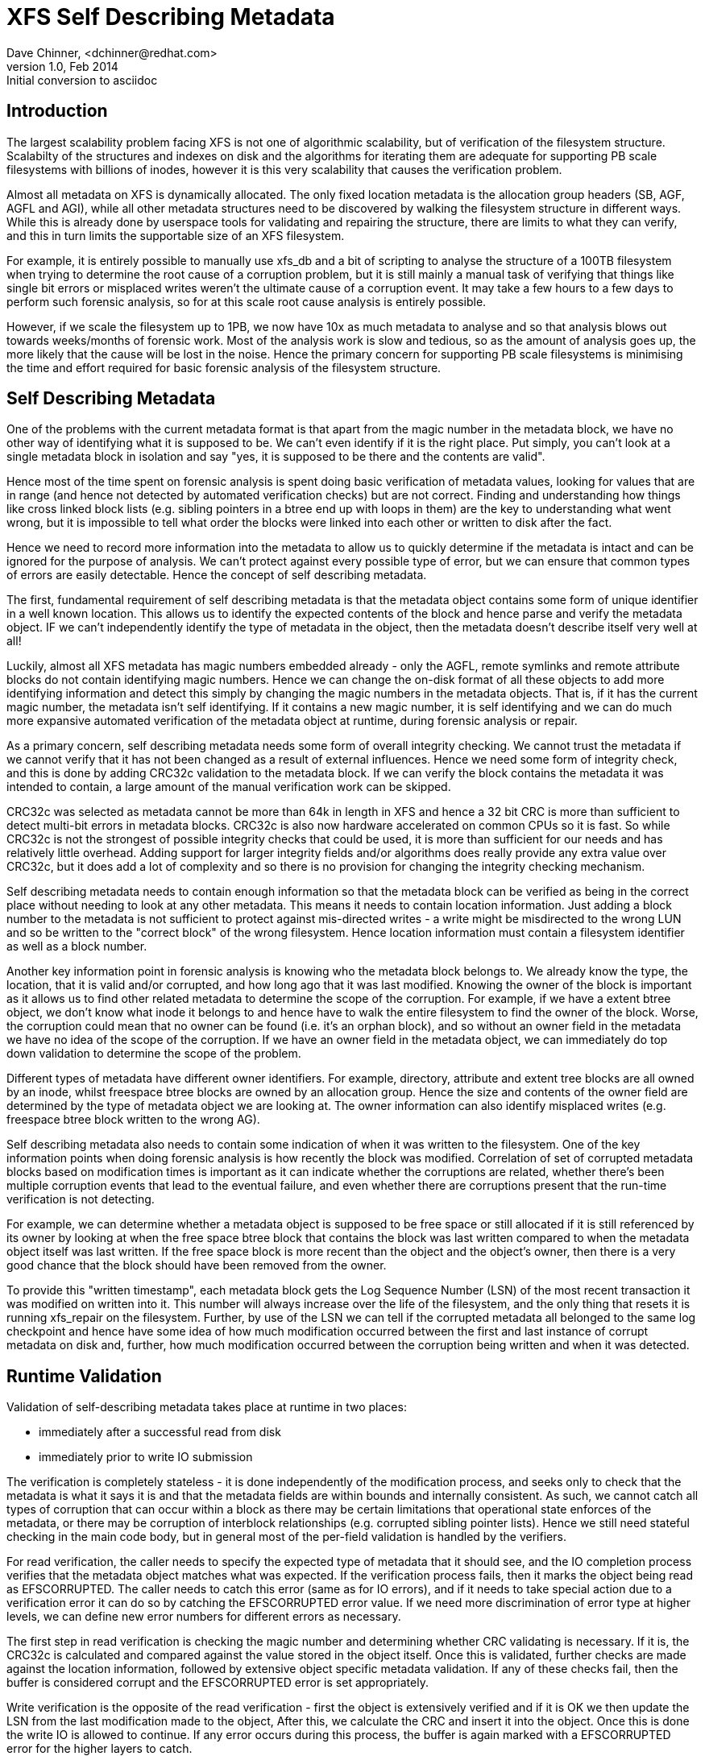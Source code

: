 = XFS Self Describing Metadata
Dave Chinner, <dchinner@redhat.com>
v1.0, Feb 2014: Initial conversion to asciidoc

== Introduction

The largest scalability problem facing XFS is not one of algorithmic
scalability, but of verification of the filesystem structure. Scalabilty of the
structures and indexes on disk and the algorithms for iterating them are
adequate for supporting PB scale filesystems with billions of inodes, however it
is this very scalability that causes the verification problem.

Almost all metadata on XFS is dynamically allocated. The only fixed location
metadata is the allocation group headers (SB, AGF, AGFL and AGI), while all
other metadata structures need to be discovered by walking the filesystem
structure in different ways. While this is already done by userspace tools for
validating and repairing the structure, there are limits to what they can
verify, and this in turn limits the supportable size of an XFS filesystem.

For example, it is entirely possible to manually use xfs_db and a bit of
scripting to analyse the structure of a 100TB filesystem when trying to
determine the root cause of a corruption problem, but it is still mainly a
manual task of verifying that things like single bit errors or misplaced writes
weren't the ultimate cause of a corruption event. It may take a few hours to a
few days to perform such forensic analysis, so for at this scale root cause
analysis is entirely possible.

However, if we scale the filesystem up to 1PB, we now have 10x as much metadata
to analyse and so that analysis blows out towards weeks/months of forensic work.
Most of the analysis work is slow and tedious, so as the amount of analysis goes
up, the more likely that the cause will be lost in the noise.  Hence the primary
concern for supporting PB scale filesystems is minimising the time and effort
required for basic forensic analysis of the filesystem structure.


== Self Describing Metadata

One of the problems with the current metadata format is that apart from the
magic number in the metadata block, we have no other way of identifying what it
is supposed to be. We can't even identify if it is the right place. Put simply,
you can't look at a single metadata block in isolation and say "yes, it is
supposed to be there and the contents are valid".

Hence most of the time spent on forensic analysis is spent doing basic
verification of metadata values, looking for values that are in range (and hence
not detected by automated verification checks) but are not correct. Finding and
understanding how things like cross linked block lists (e.g. sibling
pointers in a btree end up with loops in them) are the key to understanding what
went wrong, but it is impossible to tell what order the blocks were linked into
each other or written to disk after the fact.

Hence we need to record more information into the metadata to allow us to
quickly determine if the metadata is intact and can be ignored for the purpose
of analysis. We can't protect against every possible type of error, but we can
ensure that common types of errors are easily detectable.  Hence the concept of
self describing metadata.

The first, fundamental requirement of self describing metadata is that the
metadata object contains some form of unique identifier in a well known
location. This allows us to identify the expected contents of the block and
hence parse and verify the metadata object. IF we can't independently identify
the type of metadata in the object, then the metadata doesn't describe itself
very well at all!

Luckily, almost all XFS metadata has magic numbers embedded already - only the
AGFL, remote symlinks and remote attribute blocks do not contain identifying
magic numbers. Hence we can change the on-disk format of all these objects to
add more identifying information and detect this simply by changing the magic
numbers in the metadata objects. That is, if it has the current magic number,
the metadata isn't self identifying. If it contains a new magic number, it is
self identifying and we can do much more expansive automated verification of the
metadata object at runtime, during forensic analysis or repair.

As a primary concern, self describing metadata needs some form of overall
integrity checking. We cannot trust the metadata if we cannot verify that it has
not been changed as a result of external influences. Hence we need some form of
integrity check, and this is done by adding CRC32c validation to the metadata
block. If we can verify the block contains the metadata it was intended to
contain, a large amount of the manual verification work can be skipped.

CRC32c was selected as metadata cannot be more than 64k in length in XFS and
hence a 32 bit CRC is more than sufficient to detect multi-bit errors in
metadata blocks. CRC32c is also now hardware accelerated on common CPUs so it is
fast. So while CRC32c is not the strongest of possible integrity checks that
could be used, it is more than sufficient for our needs and has relatively
little overhead. Adding support for larger integrity fields and/or algorithms
does really provide any extra value over CRC32c, but it does add a lot of
complexity and so there is no provision for changing the integrity checking
mechanism.

Self describing metadata needs to contain enough information so that the
metadata block can be verified as being in the correct place without needing to
look at any other metadata. This means it needs to contain location information.
Just adding a block number to the metadata is not sufficient to protect against
mis-directed writes - a write might be misdirected to the wrong LUN and so be
written to the "correct block" of the wrong filesystem. Hence location
information must contain a filesystem identifier as well as a block number.

Another key information point in forensic analysis is knowing who the metadata
block belongs to. We already know the type, the location, that it is valid
and/or corrupted, and how long ago that it was last modified. Knowing the owner
of the block is important as it allows us to find other related metadata to
determine the scope of the corruption. For example, if we have a extent btree
object, we don't know what inode it belongs to and hence have to walk the entire
filesystem to find the owner of the block. Worse, the corruption could mean that
no owner can be found (i.e. it's an orphan block), and so without an owner field
in the metadata we have no idea of the scope of the corruption. If we have an
owner field in the metadata object, we can immediately do top down validation to
determine the scope of the problem.

Different types of metadata have different owner identifiers. For example,
directory, attribute and extent tree blocks are all owned by an inode, whilst
freespace btree blocks are owned by an allocation group. Hence the size and
contents of the owner field are determined by the type of metadata object we are
looking at.  The owner information can also identify misplaced writes (e.g.
freespace btree block written to the wrong AG).

Self describing metadata also needs to contain some indication of when it was
written to the filesystem. One of the key information points when doing forensic
analysis is how recently the block was modified. Correlation of set of corrupted
metadata blocks based on modification times is important as it can indicate
whether the corruptions are related, whether there's been multiple corruption
events that lead to the eventual failure, and even whether there are corruptions
present that the run-time verification is not detecting.

For example, we can determine whether a metadata object is supposed to be free
space or still allocated if it is still referenced by its owner by looking at
when the free space btree block that contains the block was last written
compared to when the metadata object itself was last written.  If the free space
block is more recent than the object and the object's owner, then there is a
very good chance that the block should have been removed from the owner.

To provide this "written timestamp", each metadata block gets the Log Sequence
Number (LSN) of the most recent transaction it was modified on written into it.
This number will always increase over the life of the filesystem, and the only
thing that resets it is running xfs_repair on the filesystem. Further, by use of
the LSN we can tell if the corrupted metadata all belonged to the same log
checkpoint and hence have some idea of how much modification occurred between
the first and last instance of corrupt metadata on disk and, further, how much
modification occurred between the corruption being written and when it was
detected.

== Runtime Validation

Validation of self-describing metadata takes place at runtime in two places:

	* immediately after a successful read from disk
	* immediately prior to write IO submission

The verification is completely stateless - it is done independently of the
modification process, and seeks only to check that the metadata is what it says
it is and that the metadata fields are within bounds and internally consistent.
As such, we cannot catch all types of corruption that can occur within a block
as there may be certain limitations that operational state enforces of the
metadata, or there may be corruption of interblock relationships (e.g. corrupted
sibling pointer lists). Hence we still need stateful checking in the main code
body, but in general most of the per-field validation is handled by the
verifiers.

For read verification, the caller needs to specify the expected type of metadata
that it should see, and the IO completion process verifies that the metadata
object matches what was expected. If the verification process fails, then it
marks the object being read as EFSCORRUPTED. The caller needs to catch this
error (same as for IO errors), and if it needs to take special action due to a
verification error it can do so by catching the EFSCORRUPTED error value. If we
need more discrimination of error type at higher levels, we can define new
error numbers for different errors as necessary.

The first step in read verification is checking the magic number and determining
whether CRC validating is necessary. If it is, the CRC32c is calculated and
compared against the value stored in the object itself. Once this is validated,
further checks are made against the location information, followed by extensive
object specific metadata validation. If any of these checks fail, then the
buffer is considered corrupt and the EFSCORRUPTED error is set appropriately.

Write verification is the opposite of the read verification - first the object
is extensively verified and if it is OK we then update the LSN from the last
modification made to the object, After this, we calculate the CRC and insert it
into the object. Once this is done the write IO is allowed to continue. If any
error occurs during this process, the buffer is again marked with a EFSCORRUPTED
error for the higher layers to catch.

== Structures

A typical on-disk structure needs to contain the following information:

[source ,c]
----
struct xfs_ondisk_hdr {
        __be32  magic;		/* magic number */
        __be32  crc;		/* CRC, not logged */
        uuid_t  uuid;		/* filesystem identifier */
        __be64  owner;		/* parent object */
        __be64  blkno;		/* location on disk */
        __be64  lsn;		/* last modification in log, not logged */
};
----

Depending on the metadata, this information may be part of a header structure
separate to the metadata contents, or may be distributed through an existing
structure. The latter occurs with metadata that already contains some of this
information, such as the superblock and AG headers.

Other metadata may have different formats for the information, but the same
level of information is generally provided. For example:

	* short btree blocks have a 32 bit owner (ag number) and a 32 bit block
	  number for location. The two of these combined provide the same
	  information as @owner and @blkno in eh above structure, but using 8
	  bytes less space on disk.

	* directory/attribute node blocks have a 16 bit magic number, and the
	  header that contains the magic number has other information in it as
	  well. hence the additional metadata headers change the overall format
	  of the metadata.

A typical buffer read verifier is structured as follows:

[source ,c]
----
#define XFS_FOO_CRC_OFF		offsetof(struct xfs_ondisk_hdr, crc)

static void
xfs_foo_read_verify(
	struct xfs_buf	*bp)
{
       struct xfs_mount *mp = bp->b_target->bt_mount;

        if ((xfs_sb_version_hascrc(&mp->m_sb) &&
             !xfs_verify_cksum(bp->b_addr, BBTOB(bp->b_length),
					XFS_FOO_CRC_OFF)) ||
            !xfs_foo_verify(bp)) {
                XFS_CORRUPTION_ERROR(__func__, XFS_ERRLEVEL_LOW, mp, bp->b_addr);
                xfs_buf_ioerror(bp, EFSCORRUPTED);
        }
}
----

The code ensures that the CRC is only checked if the filesystem has CRCs enabled
by checking the superblock of the feature bit, and then if the CRC verifies OK
(or is not needed) it verifies the actual contents of the block.

The verifier function will take a couple of different forms, depending on
whether the magic number can be used to determine the format of the block. In
the case it can't, the code is structured as follows:

[source ,c]
----
static bool
xfs_foo_verify(
	struct xfs_buf		*bp)
{
        struct xfs_mount	*mp = bp->b_target->bt_mount;
        struct xfs_ondisk_hdr	*hdr = bp->b_addr;

        if (hdr->magic != cpu_to_be32(XFS_FOO_MAGIC))
                return false;

        if (!xfs_sb_version_hascrc(&mp->m_sb)) {
		if (!uuid_equal(&hdr->uuid, &mp->m_sb.sb_uuid))
			return false;
		if (bp->b_bn != be64_to_cpu(hdr->blkno))
			return false;
		if (hdr->owner == 0)
			return false;
	}

	/* object specific verification checks here */

        return true;
}
----

If there are different magic numbers for the different formats, the verifier
will look like:

[source ,c]
----
static bool
xfs_foo_verify(
	struct xfs_buf		*bp)
{
        struct xfs_mount	*mp = bp->b_target->bt_mount;
        struct xfs_ondisk_hdr	*hdr = bp->b_addr;

        if (hdr->magic == cpu_to_be32(XFS_FOO_CRC_MAGIC)) {
		if (!uuid_equal(&hdr->uuid, &mp->m_sb.sb_uuid))
			return false;
		if (bp->b_bn != be64_to_cpu(hdr->blkno))
			return false;
		if (hdr->owner == 0)
			return false;
	} else if (hdr->magic != cpu_to_be32(XFS_FOO_MAGIC))
		return false;

	/* object specific verification checks here */

        return true;
}
----

Write verifiers are very similar to the read verifiers, they just do things in
the opposite order to the read verifiers. A typical write verifier:

[source ,c]
----
static void
xfs_foo_write_verify(
	struct xfs_buf	*bp)
{
	struct xfs_mount	*mp = bp->b_target->bt_mount;
	struct xfs_buf_log_item	*bip = bp->b_fspriv;

	if (!xfs_foo_verify(bp)) {
		XFS_CORRUPTION_ERROR(__func__, XFS_ERRLEVEL_LOW, mp, bp->b_addr);
		xfs_buf_ioerror(bp, EFSCORRUPTED);
		return;
	}

	if (!xfs_sb_version_hascrc(&mp->m_sb))
		return;


	if (bip) {
		struct xfs_ondisk_hdr	*hdr = bp->b_addr;
		hdr->lsn = cpu_to_be64(bip->bli_item.li_lsn);
	}
	xfs_update_cksum(bp->b_addr, BBTOB(bp->b_length), XFS_FOO_CRC_OFF);
}
----

This will verify the internal structure of the metadata before we go any
further, detecting corruptions that have occurred as the metadata has been
modified in memory. If the metadata verifies OK, and CRCs are enabled, we then
update the LSN field (when it was last modified) and calculate the CRC on the
metadata. Once this is done, we can issue the IO.

== Inodes and Dquots

Inodes and dquots are special snowflakes. They have per-object CRC and
self-identifiers, but they are packed so that there are multiple objects per
buffer. Hence we do not use per-buffer verifiers to do the work of per-object
verification and CRC calculations. The per-buffer verifiers simply perform basic
identification of the buffer - that they contain inodes or dquots, and that
there are magic numbers in all the expected spots. All further CRC and
verification checks are done when each inode is read from or written back to the
buffer.

The structure of the verifiers and the identifiers checks is very similar to the
buffer code described above. The only difference is where they are called. For
example, inode read verification is done in xfs_iread() when the inode is first
read out of the buffer and the struct xfs_inode is instantiated. The inode is
already extensively verified during writeback in xfs_iflush_int, so the only
addition here is to add the LSN and CRC to the inode as it is copied back into
the buffer.

